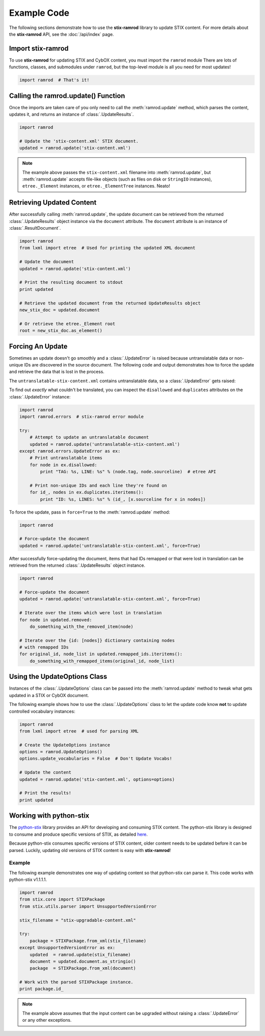 Example Code
============

The following sections demonstrate how to use the **stix-ramrod** library to
update STIX content. For more details about the **stix-ramrod** API, see the
:doc:`/api/index` page.

Import stix-ramrod
^^^^^^^^^^^^^^^^^^

To use **stix-ramrod** for updating STIX and CybOX content, you must import
the ``ramrod`` module There are lots of functions, classes, and submodules
under ``ramrod``, but the top-level module is all you need for most updates!

.. code-block:: python

    import ramrod  # That's it!

Calling the ramrod.update() Function
^^^^^^^^^^^^^^^^^^^^^^^^^^^^^^^^^^^^

Once the imports are taken care of you only need to call the
:meth:`ramrod.update` method, which parses the content, updates it, and
returns an instance of :class:`.UpdateResults`.

.. code-block:: python

    import ramrod

    # Update the 'stix-content.xml' STIX document.
    updated = ramrod.update('stix-content.xml')

.. note::

    The example above passes the ``stix-content.xml`` filename into
    :meth:`ramrod.update`, but :meth:`ramrod.update` accepts file-like objects
    (such as files on disk or ``StringIO`` instances), ``etree._Element``
    instances, or ``etree._ElementTree`` instances. Neato!


Retrieving Updated Content
^^^^^^^^^^^^^^^^^^^^^^^^^^

After successfully calling :meth:`ramrod.update`, the update document can be
retrieved from the returned :class:`.UpdateResults` object instance via
the ``document`` attribute. The ``document`` attribute is an instance of
:class:`.ResultDocument`.

.. code-block:: python

    import ramrod
    from lxml import etree  # Used for printing the updated XML document

    # Update the document
    updated = ramrod.update('stix-content.xml')

    # Print the resulting document to stdout
    print updated

    # Retrieve the updated document from the returned UpdateResults object
    new_stix_doc = updated.document

    # Or retrieve the etree._Element root
    root = new_stix_doc.as_element()


Forcing An Update
^^^^^^^^^^^^^^^^^

Sometimes an update doesn't go smoothly and a :class:`.UpdateError`
is raised because untranslatable data or non-unique IDs are discovered in the
source document. The following code and output demonstrates how to force the
update and retrieve the data that is lost in the process.

.. testcode::

    import ramrod

    # Attempt to update an untranslatable document
    updated = ramrod.update('untranslatable-stix-content.xml')

The ``untranslatable-stix-content.xml`` contains untranslatable data, so a
:class:`.UpdateError` gets raised:

.. testoutput::

    ramrod.errors.UpdateError: Update Error: Found untranslatable fields in source document.


To find out *exactly* what couldn't be translated, you can inspect the
``disallowed`` and ``duplicates`` attributes on the :class:`.UpdateError`
instance:

.. code-block:: python

    import ramrod
    import ramrod.errors  # stix-ramrod error module

    try:
        # Attempt to update an untranslatable document
        updated = ramrod.update('untranslatable-stix-content.xml')
    except ramrod.errors.UpdateError as ex:
        # Print untranslatable items
        for node in ex.disallowed:
            print "TAG: %s, LINE: %s" % (node.tag, node.sourceline)  # etree API

        # Print non-unique IDs and each line they're found on
        for id_, nodes in ex.duplicates.iteritems():
            print "ID: %s, LINES: %s" % (id_, [x.sourceline for x in nodes])

To force the update, pass in ``force=True`` to the :meth:`ramrod.update` method:

.. code-block:: python

    import ramrod

    # Force-update the document
    updated = ramrod.update('untranslatable-stix-content.xml', force=True)

After successfully force-updating the document, items that had IDs remapped
or that were lost in translation can be retrieved from the returned
:class:`.UpdateResults` object instance.

.. code-block:: python

    import ramrod

    # Force-update the document
    updated = ramrod.update('untranslatable-stix-content.xml', force=True)

    # Iterate over the items which were lost in translation
    for node in updated.removed:
        do_something_with_the_removed_item(node)

    # Iterate over the {id: [nodes]} dictionary containing nodes
    # with remapped IDs
    for original_id, node_list in updated.remapped_ids.iteritems():
        do_something_with_remapped_items(original_id, node_list)

Using the UpdateOptions Class
^^^^^^^^^^^^^^^^^^^^^^^^^^^^^

Instances of the :class:`.UpdateOptions` class can be passed into the
:meth:`ramrod.update` method to tweak what gets updated in a STIX or CybOX
document.

The following example shows how to use the :class:`.UpdateOptions` class
to let the update code know **not** to update controlled vocabulary instances:

.. code-block:: python

    import ramrod
    from lxml import etree  # used for parsing XML

    # Create the UpdateOptions instance
    options = ramrod.UpdateOptions()
    options.update_vocabularies = False  # Don't Update Vocabs!

    # Update the content
    updated = ramrod.update('stix-content.xml', options=options)

    # Print the results!
    print updated


Working with python-stix
^^^^^^^^^^^^^^^^^^^^^^^^

The `python-stix <http://stix.readthedocs.org>`_ library provides an API for
developing and consuming STIX content. The python-stix library is designed to
consume and produce specific versions of STIX, as detailed
`here <http://stix.readthedocs.org/en/latest/#versions>`_.

Because python-stix consumes specific versions of STIX content, older content
needs to be updated before it can be parsed. Luckily, updating old versions of
STIX content is easy with **stix-ramrod**!

Example
~~~~~~~

The following example demonstrates one way of updating content so that
python-stix can parse it. This code works with python-stix v1.1.1.1.

.. code-block:: python

    import ramrod
    from stix.core import STIXPackage
    from stix.utils.parser import UnsupportedVersionError

    stix_filename = "stix-upgradable-content.xml"

    try:
        package = STIXPackage.from_xml(stix_filename)
    except UnsupportedVersionError as ex:
        updated  = ramrod.update(stix_filename)
        document = updated.document.as_stringio()
        package  = STIXPackage.from_xml(document)

    # Work with the parsed STIXPackage instance.
    print package.id_

.. note::

    The example above assumes that the input content can be upgraded without
    raising a :class:`.UpdateError` or any other exceptions.
